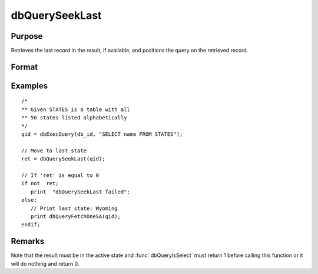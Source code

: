 
dbQuerySeekLast
==============================================

Purpose
----------------

Retrieves the last record in the result, if available, and positions the query
on the retrieved record.

Format
----------------
.. function:: ret = dbQuerySeekLast(qid)

    :param qid: query number.
    :type qid: scalar

    :return ret: returns 1 if successful. If unsuccessful the query position is set to an invalid position and 0 is returned.

    :rtype ret: scalar

Examples
----------------

::

    /*
    ** Given STATES is a table with all
    ** 50 states listed alphabetically
    */
    qid = dbExecQuery(db_id, "SELECT name FROM STATES");

    // Move to last state
    ret = dbQuerySeekLast(qid);

    // If 'ret' is equal to 0
    if not  ret;
       print  "dbQuerySeekLast failed";
    else;
       // Print last state: Wyoming
       print dbQueryFetchOneSA(qid);
    endif;

Remarks
-------

Note that the result must be in the active state and :func:`dbQueryIsSelect`
must return 1 before calling this function or it will do nothing and
return 0.


.. seealso:: Functions :func:`dbQuerySeekNext`, :func:`dbQuerySeekPrevious`, :func:`dbQuerySeekFirst`, :func:`dbQuerySeek`, :func:`dbQueryGetPosition`
